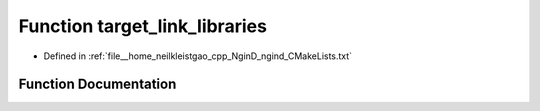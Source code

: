 .. _exhale_function_CMakeLists_8txt_1ab12e2fbb66e1397a7d7a5ef8a1064d01:

Function target_link_libraries
==============================

- Defined in :ref:`file__home_neilkleistgao_cpp_NginD_ngind_CMakeLists.txt`


Function Documentation
----------------------


.. doxygenfunction:: target_link_libraries(NginD "${CMAKE_SOURCE_DIR}/${PLATFORM_PREFIX}/opengl/libGLEW.so")

